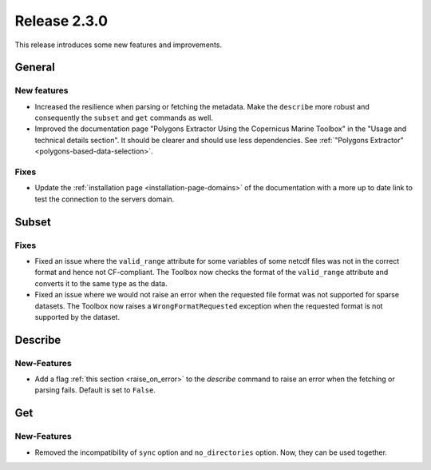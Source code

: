 Release 2.3.0
====================

This release introduces some new features and improvements.

General
--------

New features
^^^^^^^^^^^^^^^

* Increased the resilience when parsing or fetching the metadata. Make the ``describe`` more robust and consequently the ``subset`` and ``get`` commands as well.
* Improved the documentation page "Polygons Extractor Using the Copernicus Marine Toolbox" in the "Usage and technical details section". It should be clearer and should use less dependencies. See :ref:`"Polygons Extractor" <polygons-based-data-selection>`.

Fixes
^^^^^

* Update the :ref:`installation page <installation-page-domains>` of the documentation with a more up to date link to test the connection to the servers domain.

Subset
------

Fixes
^^^^^

* Fixed an issue where the ``valid_range`` attribute for some variables of some netcdf files was not in the correct format and hence not CF-compliant. The Toolbox now checks the format of the ``valid_range`` attribute and converts it to the same type as the data.
* Fixed an issue where we would not raise an error when the requested file format was not supported for sparse datasets. The Toolbox now raises a ``WrongFormatRequested`` exception when the requested format is not supported by the dataset.

Describe
----------

New-Features
^^^^^^^^^^^^^^^

* Add a flag :ref:`this section <raise_on_error>` to the `describe` command to raise an error when the fetching or parsing fails. Default is set to ``False``.

Get
------

New-Features
^^^^^

* Removed the incompatibility of ``sync`` option and ``no_directories`` option. Now, they can be used together.
